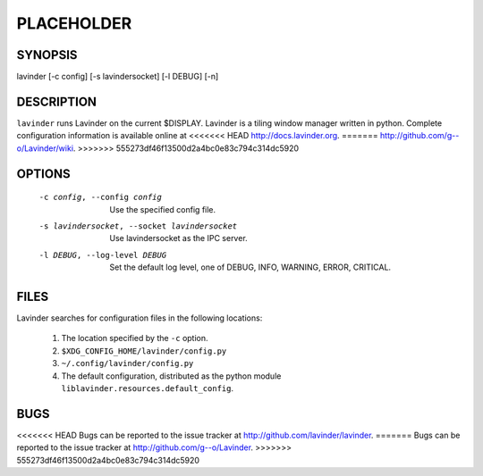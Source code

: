 PLACEHOLDER
-----------

SYNOPSIS
========

lavinder [-c config] [-s lavindersocket] [-l DEBUG] [-n]

DESCRIPTION
===========

``lavinder`` runs Lavinder on the current $DISPLAY. Lavinder is a tiling window manager
written in python. Complete configuration information is available online at
<<<<<<< HEAD
http://docs.lavinder.org.
=======
http://github.com/g--o/Lavinder/wiki.
>>>>>>> 555273df46f13500d2a4bc0e83c794c314dc5920

OPTIONS
=======
    -c config, --config config

        Use the specified config file.

    -s lavindersocket, --socket lavindersocket

        Use lavindersocket as the IPC server.

    -l DEBUG, --log-level DEBUG

        Set the default log level, one of DEBUG, INFO, WARNING, ERROR,
        CRITICAL.

FILES
=====

Lavinder searches for configuration files in the following locations:

    #. The location specified by the ``-c`` option.
    #. ``$XDG_CONFIG_HOME/lavinder/config.py``
    #. ``~/.config/lavinder/config.py``
    #. The default configuration, distributed as the python module
       ``liblavinder.resources.default_config``.

BUGS
====

<<<<<<< HEAD
Bugs can be reported to the issue tracker at http://github.com/lavinder/lavinder.
=======
Bugs can be reported to the issue tracker at http://github.com/g--o/Lavinder.
>>>>>>> 555273df46f13500d2a4bc0e83c794c314dc5920
